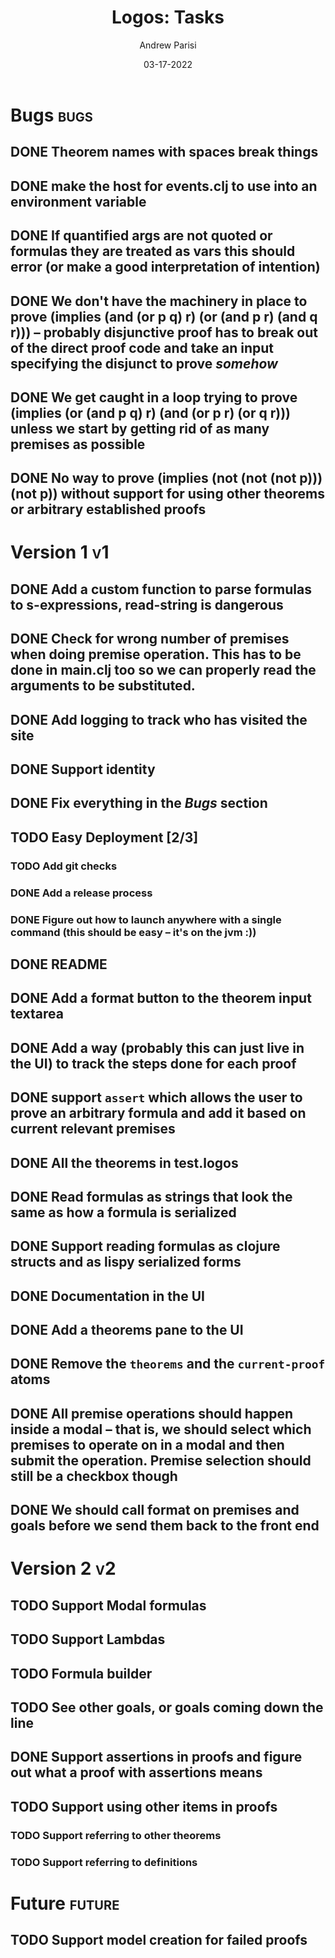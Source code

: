 #+title: Logos: Tasks
#+date: 03-17-2022
#+author: Andrew Parisi

* Bugs                                                                 :bugs:
** DONE Theorem names with spaces break things
CLOSED: [2022-05-08 Sun 14:50]
:PROPERTIES:
:ID:       98EDDD2D-56B3-4280-A00F-94C42A56B3C0
:END:
** DONE make the host for events.clj to use into an environment variable
CLOSED: [2022-04-30 Sat 16:35]
:PROPERTIES:
:ID:       90C8E427-95D6-43BB-9559-3FA6424E089C
:END:
** DONE If quantified args are not quoted or formulas they are treated as vars this should error (or make a good interpretation of intention)
CLOSED: [2022-04-04 Mon 08:01]
:PROPERTIES:
:ID:       3A2C430B-2675-48B4-B214-DD0F9BF8D1FC
:END:
** DONE We don't have the machinery in place to prove (implies (and (or p q) r) (or (and p r) (and q r))) -- probably disjunctive proof has to break out of the direct proof code and take an input specifying the disjunct to prove /somehow/
CLOSED: [2022-03-29 Tue 00:04]
:PROPERTIES:
:ID:       CB509F0E-E0C6-462B-973D-14404D244F86
:END:
** DONE We get caught in a loop trying to prove (implies (or (and p q) r) (and (or p r) (or q r))) unless we start by getting rid of as many premises as possible
CLOSED: [2022-04-15 Fri 07:19]
:PROPERTIES:
:ID:       E57D10DC-D223-4BA5-8333-CACA7099E820
:END:
** DONE No way to prove (implies (not (not (not p))) (not p)) without support for using other theorems or arbitrary established proofs
CLOSED: [2022-03-28 Mon 23:56]
:PROPERTIES:
:ID:       24F7DEFA-436F-47BB-A6E4-478B14077952
:END:
* Version 1                                                              :v1:
** DONE Add a custom function to parse formulas to s-expressions, read-string is dangerous
CLOSED: [2022-04-29 Fri 00:57]
:PROPERTIES:
:ID:       F114BD39-B6D9-4E7E-9AA7-3513D0637583
:END:
** DONE Check for wrong number of premises when doing premise operation. This has to be done in main.clj too so we can properly read the arguments to be substituted.
CLOSED: [2022-04-30 Sat 16:35]
:PROPERTIES:
:ID:       DB61BAE3-60D9-46AA-8AC8-33540BE98631
:END:
** DONE Add logging to track who has visited the site
CLOSED: [2022-05-13 Fri 12:34]
:PROPERTIES:
:ID:       D959DCB7-B4B4-4C17-82C3-7BCA4A3C2E0F
:END:
** DONE Support identity
CLOSED: [2022-05-08 Sun 14:44]
:PROPERTIES:
:ID:       013A20CF-E0DC-47DA-9198-F146E37A0F49
:END:
** DONE Fix everything in the [[Bugs]] section
CLOSED: [2022-05-08 Sun 14:50]
:PROPERTIES:
:ID:       C8E34E31-2C6B-4549-BACA-6F674428AA12
:END:
** TODO Easy Deployment [2/3]
:PROPERTIES:
:ID:       2C2AE56C-D36F-43F8-A1F2-7E3AB49D0FBB
:END:
*** TODO Add git checks
:PROPERTIES:
:ID:       9FBDB657-99F3-441B-A5F7-64A2BA780105
:END:
*** DONE Add a release process
CLOSED: [2022-05-18 Wed 07:52]
:PROPERTIES:
:ID:       609270BF-E0A5-45B4-B6FC-45A38467D378
:END:
*** DONE Figure out how to launch anywhere with a single command (this should be easy -- it's on the jvm :))
CLOSED: [2022-05-18 Wed 07:52]
:PROPERTIES:
:ID:       70777A4F-DB7C-47CD-9804-F0CB7785337D
:END:
** DONE README
CLOSED: [2022-05-18 Wed 07:52]
:PROPERTIES:
:ID:       C795903F-3E48-4760-8D7D-03D1A425F0AA
:END:
** DONE Add a format button to the theorem input textarea
CLOSED: [2022-04-26 Tue 22:36]
:PROPERTIES:
:ID:       3A6163AC-CEDF-4E5E-A6CD-DCE5FF1424F9
:END:
** DONE Add a way (probably this can just live in the UI) to track the steps done for each proof
CLOSED: [2022-04-18 Mon 19:29]
** DONE support =assert= which allows the user to prove an arbitrary formula and add it based on current relevant premises
CLOSED: [2022-03-28 Mon 23:56]
:PROPERTIES:
:ID:       D01BD36C-E447-4215-BB22-30C9857279D4
:END:
** DONE All the theorems in test.logos
CLOSED: [2022-03-19 Sat 18:20]
** DONE Read formulas as strings that look the same as how a formula is serialized
CLOSED: [2022-03-19 Sat 22:05]
** DONE Support reading formulas as clojure structs and as lispy serialized forms
CLOSED: [2022-03-23 Wed 21:46]
** DONE Documentation in the UI
CLOSED: [2022-04-15 Fri 07:19]
:PROPERTIES:
:ID:       5012FF0F-92F4-4989-91F9-E7D53DA8B788
:END:
** DONE Add a theorems pane to the UI
CLOSED: [2022-04-21 Thu 07:04]
:PROPERTIES:
:ID:       0DBDB8EE-7742-4237-B9DA-D52E7F9E042D
:END:
** DONE Remove the =theorems= and the =current-proof= atoms
CLOSED: [2022-03-25 Fri 08:37]
:PROPERTIES:
:ID:       F616D54A-BA0D-48E0-BAE2-269A4113D0AC
:END:
** DONE All premise operations should happen inside a modal -- that is, we should select which premises to operate on in a modal and then submit the operation. Premise selection should still be a checkbox though
CLOSED: [2022-03-27 Sun 00:17]
:PROPERTIES:
:ID:       F999DB06-AA05-4D2C-BAE8-0BF885BC83F7
:END:
** DONE We should call format on premises and goals before we send them back to the front end
CLOSED: [2022-03-29 Tue 22:53]
:PROPERTIES:
:ID:       3FEC10EC-1326-405B-BD3E-79EEAC3B687E
:END:
* Version 2                                                              :v2:
** TODO Support Modal formulas 
** TODO Support Lambdas
** TODO Formula builder
** TODO See other goals, or goals coming down the line
** DONE Support assertions in proofs and figure out what a proof with assertions means
CLOSED: [2022-04-15 Fri 08:20]
** TODO Support using other items in proofs
*** TODO Support referring to other theorems
*** TODO Support referring to definitions 

* Future                                                             :future:
** TODO Support model creation for failed proofs
